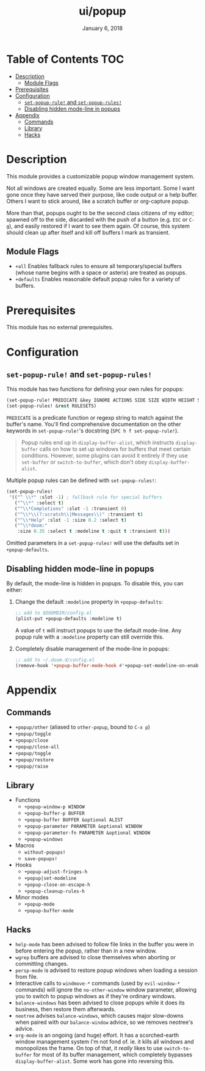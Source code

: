 #+TITLE:   ui/popup
#+DATE:    January 6, 2018
#+SINCE:   v2.0.9
#+STARTUP: inlineimages

* Table of Contents :TOC:
- [[#description][Description]]
  - [[#module-flags][Module Flags]]
- [[#prerequisites][Prerequisites]]
- [[#configuration][Configuration]]
  - [[#set-popup-rule-and-set-popup-rules][~set-popup-rule!~ and ~set-popup-rules!~]]
  - [[#disabling-hidden-mode-line-in-popups][Disabling hidden mode-line in popups]]
- [[#appendix][Appendix]]
  - [[#commands][Commands]]
  - [[#library][Library]]
  - [[#hacks][Hacks]]

* Description
This module provides a customizable popup window management system.

Not all windows are created equally. Some are less important. Some I want gone
once they have served their purpose, like code output or a help buffer. Others I
want to stick around, like a scratch buffer or org-capture popup.

More than that, popups ought to be the second class citizens of my editor;
spawned off to the side, discarded with the push of a button (e.g. =ESC= or
=C-g=), and easily restored if I want to see them again. Of course, this system
should clean up after itself and kill off buffers I mark as transient.

** Module Flags
+ =+all= Enables fallback rules to ensure all temporary/special buffers (whose
  name begins with a space or asterix) are treated as popups.
+ =+defaults= Enables reasonable default popup rules for a variety of buffers.

* Prerequisites
This module has no external prerequisites.

* Configuration
** ~set-popup-rule!~ and ~set-popup-rules!~
This module has two functions for defining your own rules for popups:

#+BEGIN_SRC emacs-lisp
(set-popup-rule! PREDICATE &key IGNORE ACTIONS SIDE SIZE WIDTH HEIGHT SLOT VSLOT TTL QUIT SELECT MODELINE AUTOSAVE PARAMETERS)
(set-popup-rules! &rest RULESETS)
#+END_SRC

~PREDICATE~ is a predicate function or regexp string to match against the
buffer's name. You'll find comprehensive documentation on the other keywords in
~set-popup-rule!~'s docstring (=SPC h f set-popup-rule!=).

#+begin_quote
Popup rules end up in ~display-buffer-alist~, which instructs ~display-buffer~
calls on how to set up windows for buffers that meet certain conditions.
However, some plugins can avoid it entirely if they use ~set-buffer~ or
~switch-to-buffer~, which don't obey ~display-buffer-alist~.
#+end_quote

Multiple popup rules can be defined with ~set-popup-rules!~:

#+BEGIN_SRC emacs-lisp
(set-popup-rules!
 '(("^ \\*" :slot -1) ; fallback rule for special buffers
   ("^\\*" :select t)
   ("^\\*Completions" :slot -1 :transient 0)
   ("^\\*\\(?:scratch\\|Messages\\)" :transient t)
   ("^\\*Help" :slot -1 :size 0.2 :select t)
   ("^\\*doom:"
    :size 0.35 :select t :modeline t :quit t :transient t)))
#+END_SRC

Omitted parameters in a ~set-popup-rules!~ will use the defaults set in
~+popup-defaults~.

** Disabling hidden mode-line in popups
By default, the mode-line is hidden in popups. To disable this, you can either:

1. Change the default ~:modeline~ property in ~+popup-defaults~:

   #+BEGIN_SRC emacs-lisp
   ;; add to $DOOMDIR/config.el
   (plist-put +popup-defaults :modeline t)
   #+END_SRC

   A value of ~t~ will instruct popups to use the default mode-line. Any
   popup rule with a ~:modeline~ property can still override this.

2. Completely disable management of the mode-line in popups:

   #+BEGIN_SRC emacs-lisp
   ;; add to ~/.doom.d/config.el
   (remove-hook '+popup-buffer-mode-hook #'+popup-set-modeline-on-enable-h)
   #+END_SRC

* Appendix
** Commands
+ ~+popup/other~ (aliased to ~other-popup~, bound to ~C-x p~)
+ ~+popup/toggle~
+ ~+popup/close~
+ ~+popup/close-all~
+ ~+popup/toggle~
+ ~+popup/restore~
+ ~+popup/raise~
** Library
+ Functions
  + ~+popup-window-p WINDOW~
  + ~+popup-buffer-p BUFFER~
  + ~+popup-buffer BUFFER &optional ALIST~
  + ~+popup-parameter PARAMETER &optional WINDOW~
  + ~+popup-parameter-fn PARAMETER &optional WINDOW~
  + ~+popup-windows~
+ Macros
  + ~without-popups!~
  + ~save-popups!~
+ Hooks
  + ~+popup-adjust-fringes-h~
  + ~+popup|set-modeline~
  + ~+popup-close-on-escape-h~
  + ~+popup-cleanup-rules-h~
+ Minor modes
  + ~+popup-mode~
  + ~+popup-buffer-mode~
** Hacks
+ =help-mode= has been advised to follow file links in the buffer you were in
  before entering the popup, rather than in a new window.
+ =wgrep= buffers are advised to close themselves when aborting or committing
  changes.
+ =persp-mode= is advised to restore popup windows when loading a session from
  file.
+ Interactive calls to ~windmove-*~ commands (used by ~evil-window-*~ commands)
  will ignore the ~no-other-window~ window parameter, allowing you to switch to
  popup windows as if they're ordinary windows.
+ ~balance-windows~ has been advised to close popups while it does its business,
  then restore them afterwards.
+ =neotree= advises ~balance-windows~, which causes major slow-downs when paired
  with our ~balance-window~ advice, so we removes neotree's advice.
+ =org-mode= is an ongoing (and huge) effort. It has a scorched-earth window
  management system I'm not fond of. ie. it kills all windows and monopolizes
  the frame. On top of that, it /really/ likes to use ~switch-to-buffer~ for
  most of its buffer management, which completely bypasses
  ~display-buffer-alist~. Some work has gone into reversing this.
